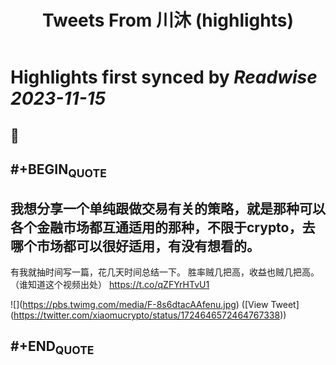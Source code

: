 :PROPERTIES:
:title: Tweets From 川沐 (highlights)
:END:

:PROPERTIES:
:author: [[xiaomucrypto on Twitter]]
:full-title: "Tweets From 川沐"
:category: [[tweets]]
:url: https://twitter.com/xiaomucrypto
:END:

* Highlights first synced by [[Readwise]] [[2023-11-15]]
** 📌
** #+BEGIN_QUOTE
** 我想分享一个单纯跟做交易有关的策略，就是那种可以各个金融市场都互通适用的那种，不限于crypto，去哪个市场都可以很好适用，有没有想看的。

有我就抽时间写一篇，花几天时间总结一下。
胜率贼几把高，收益也贼几把高。
（谁知道这个视频出处） https://t.co/qZFYrHTvU1

![](https://pbs.twimg.com/media/F-8s6dtacAAfenu.jpg)  ([View Tweet](https://twitter.com/xiaomucrypto/status/1724646572464767338))
** #+END_QUOTE